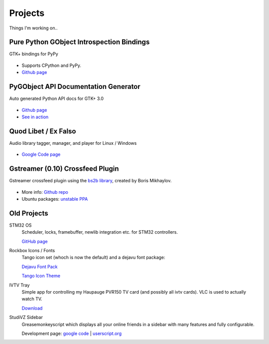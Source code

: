 Projects
########

Things I'm working on..

Pure Python GObject Introspection Bindings
------------------------------------------

GTK+ bindings for PyPy

.. figure:: images/pgi.png
    :class: screenshot

* Supports CPython and PyPy.
* `Github page <https://github.com/lazka/pgi>`__

PyGObject API Documentation Generator
-------------------------------------

Auto generated Python API docs for GTK+ 3.0

.. figure:: images/pgi-docs.png
    :width: 200px
    :class: screenshot

* `Github page <https://github.com/lazka/pgi-docgen>`__
* `See in action <https://lazka.github.io/pgi-docs/>`__


Quod Libet / Ex Falso
---------------------

Audio library tagger, manager, and player for Linux / Windows

.. figure:: images/quodlibet.png
    :class: screenshot

* `Google Code page <https://code.google.com/p/quodlibet/>`__


Gstreamer (0.10) Crossfeed Plugin
---------------------------------

Gstreamer crossfeed plugin using the `bs2b library 
<http://bs2b.sourceforge.net/>`__, created by Boris Mikhaylov.

.. figure:: images/crossfeed.png
    :class: screenshot

* More info: `Github repo <https://github.com/lazka/gst-bs2b>`__
* Ubuntu packages: `unstable PPA <https://launchpad.net/%7Elazka/+archive/dumpingplace>`__


Old Projects
------------

STM32 OS
    Scheduler, locks, framebuffer, newlib integration etc. for STM32 controllers.

    `GitHub page <https://github.com/lazka/stm32-hactar>`__


Rockbox Icons / Fonts
    Tango icon set (whoch is now the default) and a dejavu font package:

    `Dejavu Font Pack <files/rockbox_dejavu-font-pack.tar.gz>`__

    `Tango Icon Theme <files/rockbox_tango-icons-12.tar.gz>`__


IVTV Tray
    Simple app for controlling my Haupauge PVR150 TV card (and possibly all 
    ivtv cards). VLC is used to actually watch TV.

    `Download <files/ivtv-tray.tar.gz>`__


StudiVZ Sidebar
    Greasemonkeyscript which displays all your online friends in a sidebar with many features and fully configurable.

    Development page: `google code <http://code.google.com/p/svz-scripts/>`__ | `userscript.org <http://userscripts.org/scripts/show/13754>`__

